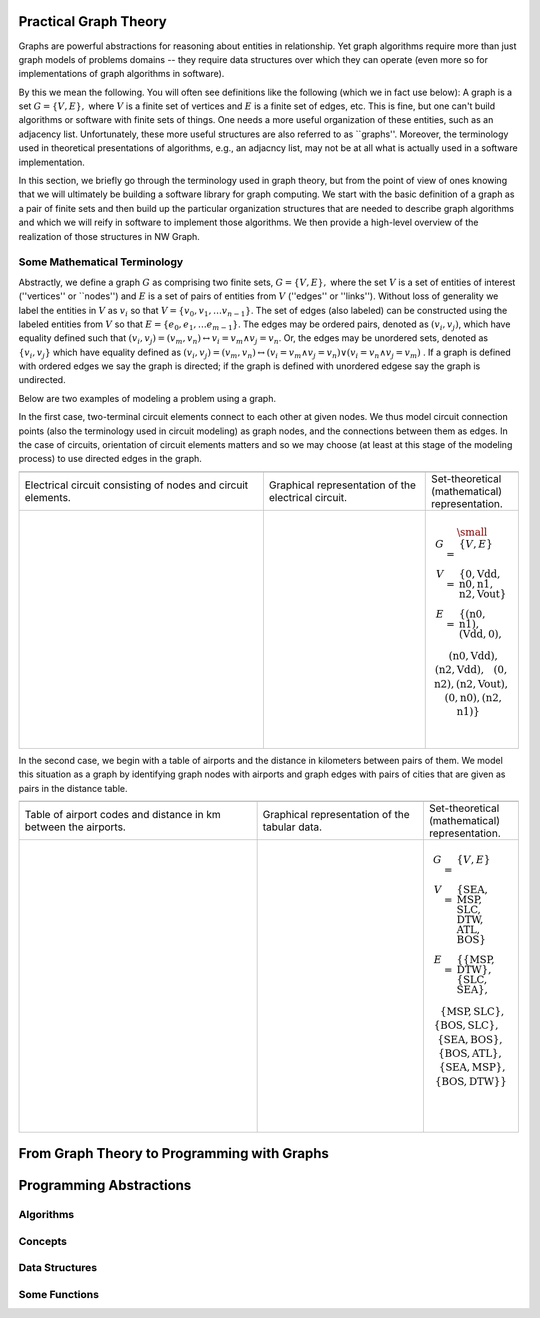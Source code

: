 .. SPDX-FileCopyrightText: 2022 Batelle Memorial Institute
.. SPDX-FileCopyrightText: 2022 University of Washington
..
.. SPDX-License-Identifier: BSD-3-Clause

Practical Graph Theory
======================


Graphs are powerful abstractions for reasoning about entities in relationship.  Yet
graph algorithms require more than just graph models of problems domains -- they
require data structures over which they can operate (even more so for implementations
of graph algorithms in software).

By this we mean the following.  You will often see definitions like the following
(which we in fact use below): A graph is a set :math:`G = \{ V, E \},`
where :math:`V`
is a finite set of vertices and :math:`E` is a finite set of edges, etc.  This is
fine, but one can't build algorithms or software with finite sets of things.  One
needs a more useful organization of these entities, such as an adjacency list.
Unfortunately, these more useful structures are also referred to as ``graphs''.
Moreover, the terminology used in theoretical presentations of algorithms, e.g., an
adjacncy list, may not be at all what is actually used in a software implementation.


In this section, we briefly go through the terminology used in graph theory, but from
the point of view of ones knowing that we will ultimately be building a software
library for graph computing.
We start with the basic definition of a graph as a pair of finite
sets and then build up the particular organization structures that are needed to
describe graph algorithms and which we will reify in software to implement those
algorithms.  We then provide a high-level overview of the realization of those
structures in NW Graph.




Some Mathematical Terminology
-----------------------------

Abstractly, we define a graph :math:`G` as comprising two finite sets, 
:math:`G = \{ V, E \},` 
where the set :math:`V` is a set of entities of interest (''vertices'' or ``nodes'') and :math:`E`
is a set of pairs of entities from :math:`V` (''edges'' or ''links'').  Without loss of
generality we label the entities in :math:`V` as :math:`v_i` so that :math:`V = \{ v_0, v_1, \ldots
v_{n-1} \}`.  The set of edges (also labeled) can be constructed using the labeled
entities from :math:`V` so that :math:`E = \{ e_0, e_1, \ldots e_{m-1} \}`.  The edges may be
ordered pairs, denoted as :math:`(v_i, v_j)`, which have equality defined such that
:math:`(v_i,v_j) = (v_m,v_n) \leftrightarrow v_i = v_m \wedge v_j = v_n`. Or, the edges may
be unordered sets, denoted as :math:`\{v_i, v_j\}` which have equality defined as :math:`(v_i,v_j)
= (v_m,v_n) \leftrightarrow\left( v_i = v_m \wedge v_j = v_n\right) \vee \left( v_i =
v_n \wedge v_j = v_m\right)` .  If a graph is defined with ordered edges we say the
graph is directed; if the graph is defined with unordered edgese say the graph is
undirected.


Below are 
two examples of modeling a problem using a graph.  

In the first case, two-terminal circuit elements connect to each other at given nodes.  We thus model circuit connection points (also the terminology used in circuit modeling) as graph nodes, and the connections between them as edges.  In the case of circuits, orientation of circuit elements matters and so we may choose (at least at this stage of the modeling process) to use directed edges in the graph.  


.. list-table:: 
   :widths: 350 233 133

   * -
     -
     -
   * -
      Electrical circuit consisting of nodes and circuit elements.

     -
      Graphical representation of the electrical circuit.

     -
      Set-theoretical (mathematical) representation.

   * -
      .. figure:: ../_static/images/circuit.pdf
        :width: 400px
        :align: center
        :alt: alternate text
        :figclass: align-center

     -
      .. figure:: ../_static/images/circuit-graph.pdf
        :width: 200px
        :align: center
        :alt: alternate text
        :figclass: align-center

     -
      .. math::

         \small\begin{array}[t]{rcl}
         G & = & \{ V, E \} \\
         V & = & \{ \textrm{0}, \textrm{Vdd}, \textrm{n0}, \textrm{n1}, \textrm{n2}, \textrm{Vout} \} \\
         E & = & \{
         ( \textrm{n0}, \textrm{n1} ),
         ( \textrm{Vdd}, \textrm{0} ), \\
         &&\:\:
         ( \textrm{n0}, \textrm{Vdd} ),
         ( \textrm{n2}, \textrm{Vdd} ), \\
         &&\:\:
         ( \textrm{0}, \textrm{n2} ),
         ( \textrm{n2}, \textrm{Vout} ), \\
         &&\:\:
         ( \textrm{0}, \textrm{n0} ),
         ( \textrm{n2}, \textrm{n1} ) \}
	 \:&\:\\
	 \:&\:\\
         \end{array}



In the second case, we begin with a table of airports and the distance in kilometers between pairs of them.  We model this situation as a graph by identifying graph nodes with airports and graph edges with pairs of cities that are given as pairs in the distance table.  

.. list-table:: 
   :widths: 333 233 133

   * -
     -
     -

   * -
        Table of airport codes and distance in km between the airports.

     -
        Graphical representation of the tabular data.

     -
        Set-theoretical (mathematical) representation.

   * -
      .. figure:: ../_static/images/airport-tables.pdf
        :width: 200px
        :align: center
        :alt: alternate text
        :figclass: align-center

     -
      .. figure:: ../_static/images/airport-graph.pdf
        :width: 200px
        :align: center
        :alt: alternate text
        :figclass: align-center

     -
      .. math::

         \begin{array}{rcl}
         G & = & \{ V, E \} \\
         V & = & \{ \textrm{SEA}, \textrm{MSP}, \textrm{SLC}, \textrm{DTW}, \textrm{ATL}, \textrm{BOS} \} \\
         E & = & \{ 
         \{ \textrm{MSP}, \textrm{DTW} \}, 
         \{ \textrm{SLC}, \textrm{SEA} \}, \\
         &&\:\: 
         \{ \textrm{MSP}, \textrm{SLC} \}, 
         \{ \textrm{BOS}, \textrm{SLC} \}, \\
         &&\:\: 
         \{ \textrm{SEA}, \textrm{BOS} \}, 
         \{ \textrm{BOS}, \textrm{ATL} \}, \\
         &&\:\: 
         \{ \textrm{SEA}, \textrm{MSP} \}, 
         \{ \textrm{BOS}, \textrm{DTW} \} \} \\
	 \:&\:\\
	 \:&\:\\
         \end{array}



From Graph Theory to Programming with Graphs
============================================



Programming Abstractions
========================



Algorithms
----------



Concepts
--------



Data Structures
---------------



Some Functions
--------------

